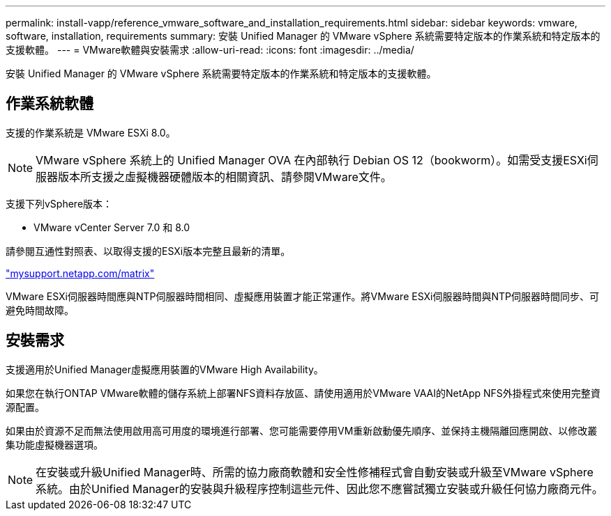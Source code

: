 ---
permalink: install-vapp/reference_vmware_software_and_installation_requirements.html 
sidebar: sidebar 
keywords: vmware, software, installation, requirements 
summary: 安裝 Unified Manager 的 VMware vSphere 系統需要特定版本的作業系統和特定版本的支援軟體。 
---
= VMware軟體與安裝需求
:allow-uri-read: 
:icons: font
:imagesdir: ../media/


[role="lead"]
安裝 Unified Manager 的 VMware vSphere 系統需要特定版本的作業系統和特定版本的支援軟體。



== 作業系統軟體

支援的作業系統是 VMware ESXi 8.0。

[NOTE]
====
VMware vSphere 系統上的 Unified Manager OVA 在內部執行 Debian OS 12（bookworm）。如需受支援ESXi伺服器版本所支援之虛擬機器硬體版本的相關資訊、請參閱VMware文件。

====
支援下列vSphere版本：

* VMware vCenter Server 7.0 和 8.0


請參閱互通性對照表、以取得支援的ESXi版本完整且最新的清單。

http://mysupport.netapp.com/matrix["mysupport.netapp.com/matrix"]

VMware ESXi伺服器時間應與NTP伺服器時間相同、虛擬應用裝置才能正常運作。將VMware ESXi伺服器時間與NTP伺服器時間同步、可避免時間故障。



== 安裝需求

支援適用於Unified Manager虛擬應用裝置的VMware High Availability。

如果您在執行ONTAP VMware軟體的儲存系統上部署NFS資料存放區、請使用適用於VMware VAAI的NetApp NFS外掛程式來使用完整資源配置。

如果由於資源不足而無法使用啟用高可用度的環境進行部署、您可能需要停用VM重新啟動優先順序、並保持主機隔離回應開啟、以修改叢集功能虛擬機器選項。


NOTE: 在安裝或升級Unified Manager時、所需的協力廠商軟體和安全性修補程式會自動安裝或升級至VMware vSphere系統。由於Unified Manager的安裝與升級程序控制這些元件、因此您不應嘗試獨立安裝或升級任何協力廠商元件。
